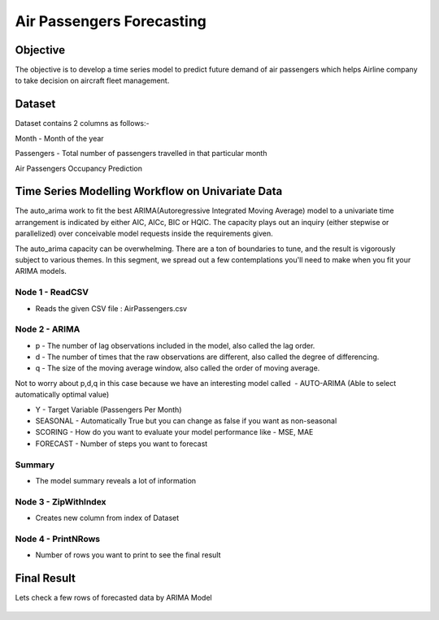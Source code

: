 Air Passengers Forecasting
==========================

Objective
---------

The objective is to develop a time series model to predict future demand of air passengers which helps Airline company to take decision on aircraft fleet management.

Dataset
--------

Dataset contains 2 columns as follows:-

Month - Month of the year

Passengers - Total number of passengers travelled in that particular month

Air Passengers Occupancy Prediction

Time Series Modelling Workflow on Univariate Data
--------------------------------------------------

The auto_arima work to fit the best ARIMA(Autoregressive Integrated Moving Average) model to a univariate time arrangement is indicated by either AIC, AICc, BIC or HQIC. The capacity plays out an inquiry (either stepwise or parallelized) over conceivable model requests inside the requirements given. 

The auto_arima capacity can be overwhelming. There are a ton of boundaries to tune, and the result is vigorously subject to various themes. In this segment, we spread out a few contemplations you'll need to make when you fit your ARIMA models.

.. figure:: ../../_assets/tutorials/time-series/b_vs_w.png
   :alt: Stock Forecasting
   :width: 100%

Node 1 - ReadCSV
++++++++++++++++

* Reads the given CSV file : AirPassengers.csv

.. figure:: ../../_assets/tutorials/time-series/ARIMA_readcsv.png
   :alt: Stock Forecasting
   :width: 100%

Node 2 - ARIMA
++++++++++++++++

* p - The number of lag observations included in the model, also called the lag order.
* d - The number of times that the raw observations are different, also called the degree of differencing.
* q - The size of the moving average window, also called the order of moving average.

Not to worry about p,d,q in this case because we have an interesting model called  - AUTO-ARIMA (Able to select automatically optimal value)

* Y - Target Variable (Passengers Per Month)
* SEASONAL - Automatically True but you can change as false if you want as non-seasonal
* SCORING - How do you want to evaluate your model performance like - MSE, MAE
* FORECAST - Number of steps you want to  forecast


.. figure:: ../../_assets/tutorials/time-series/ARIMA_model.png
   :alt: Stock Forecasting
   :width: 100%
   
Summary
++++++++
 
* The model summary reveals a lot of information
   
.. figure:: ../../_assets/tutorials/time-series/ARIMA_summary.png
   :alt: Stock Forecasting
   :width: 100%

Node 3 - ZipWithIndex
+++++++++++++++++++++

* Creates new column from index of Dataset

Node 4 - PrintNRows
+++++++++++++++++++

* Number of rows you want to print to see the final result

.. figure:: ../../_assets/tutorials/time-series/arima_printnrows.png
   :alt: Stock Forecasting
   :width: 100%
   
Final Result
------------
 
Lets check a few rows of forecasted data by ARIMA Model
 
.. figure:: ../../_assets/tutorials/time-series/arima_predicted_result.png
  :alt: Stock Forecasting
  :width: 100%
